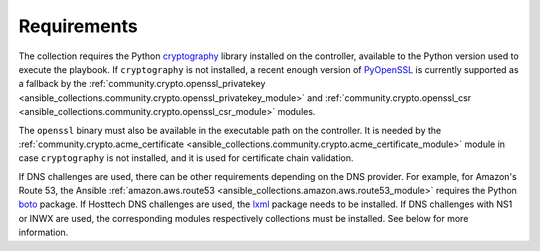 ..
  GNU General Public License v3.0+ (see LICENSES/GPL-3.0-or-later.txt or https://www.gnu.org/licenses/gpl-3.0.txt)
  SPDX-License-Identifier: GPL-3.0-or-later
  SPDX-FileCopyrightText: 2020, Felix Fontein

.. _ansible_collections.felixfontein.acme.docsite.requirements:

Requirements
============

The collection requires the Python `cryptography <https://pypi.org/project/cryptography/>`_ library installed on the controller, available to the Python version used to execute the playbook. If ``cryptography`` is not installed, a recent enough version of `PyOpenSSL <https://pypi.org/project/pyOpenSSL/>`_ is currently supported as a fallback by the :ref:`community.crypto.openssl_privatekey <ansible_collections.community.crypto.openssl_privatekey_module>` and :ref:`community.crypto.openssl_csr <ansible_collections.community.crypto.openssl_csr_module>` modules.

The ``openssl`` binary must also be available in the executable path on the controller. It is needed by the :ref:`community.crypto.acme_certificate <ansible_collections.community.crypto.acme_certificate_module>` module in case ``cryptography`` is not installed, and it is used for certificate chain validation.

If DNS challenges are used, there can be other requirements depending on the DNS provider. For example, for Amazon's Route 53, the Ansible :ref:`amazon.aws.route53 <ansible_collections.amazon.aws.route53_module>` requires the Python `boto <https://pypi.org/project/boto/>`_ package. If Hosttech DNS challenges are used, the `lxml <https://pypi.org/project/lxml/>`_ package needs to be installed. If DNS challenges with NS1 or INWX are used, the corresponding modules respectively collections must be installed. See below for more information.
